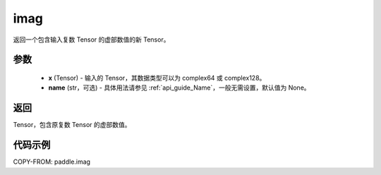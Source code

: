 .. _cn_api_tensor_imag:

imag
------

.. py:function:: paddle.imag(x, name=None)

返回一个包含输入复数 Tensor 的虚部数值的新 Tensor。

参数
::::::::::::

    - **x** (Tensor) - 输入的 Tensor，其数据类型可以为 complex64 或 complex128。
    - **name** (str，可选) - 具体用法请参见 :ref:`api_guide_Name`，一般无需设置，默认值为 None。

返回
::::::::::::
Tensor，包含原复数 Tensor 的虚部数值。

代码示例
::::::::::::

COPY-FROM: paddle.imag
